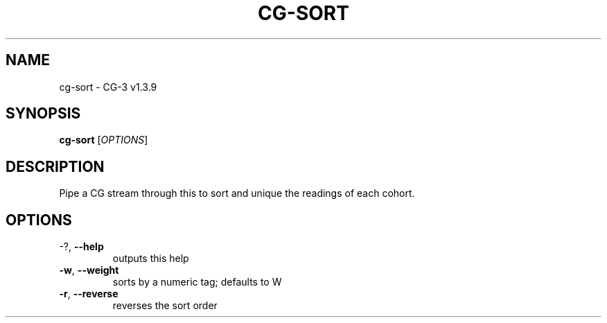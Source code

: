 .\" DO NOT MODIFY THIS FILE!  It was generated by help2man 1.49.1.
.TH CG-SORT "1" "October 2022" "CG-3" "User Commands"
.SH NAME
cg-sort \- CG-3 v1.3.9
.SH SYNOPSIS
.B cg-sort
[\fI\,OPTIONS\/\fR]
.SH DESCRIPTION
Pipe a CG stream through this to sort and unique the readings of each cohort.
.SH OPTIONS
.TP
\-?, \fB\-\-help\fR
outputs this help
.TP
\fB\-w\fR, \fB\-\-weight\fR
sorts by a numeric tag; defaults to W
.TP
\fB\-r\fR, \fB\-\-reverse\fR
reverses the sort order
